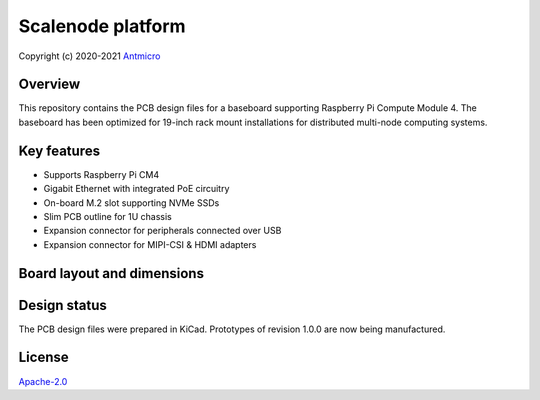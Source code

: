 ==================
Scalenode platform
==================

Copyright (c) 2020-2021 `Antmicro <https://www.antmicro.com>`_

.. image:: img/scalenode.png
   :scale: 60%
   :align: center

Overview
========

This repository contains the PCB design files for a baseboard supporting Raspberry Pi Compute Module 4.
The baseboard has been optimized for 19-inch rack mount installations for distributed multi-node computing systems.

Key features
============

* Supports Raspberry Pi CM4
* Gigabit Ethernet with integrated PoE circuitry
* On-board M.2 slot supporting NVMe SSDs 
* Slim PCB outline for 1U chassis
* Expansion connector for peripherals connected over USB
* Expansion connector for MIPI-CSI & HDMI adapters

Board layout and dimensions
===========================

.. image:: img/scalenode-dimensions.png
   :align: center

Design status
=============

The PCB design files were prepared in KiCad.
Prototypes of revision 1.0.0 are now being manufactured.

License
=======

`Apache-2.0 <LICENSE>`_
